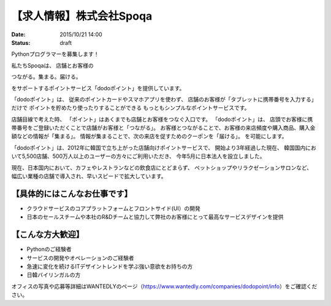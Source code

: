 【求人情報】株式会社Spoqa
==========================================================================

:date: 2015/10/21 14:00
:status: draft

.. image:: /images/jobboard/spoqa.png
   :target: http://dodopoint.jp/
   :alt: 株式会社Spoqa

Pythonプログラマーを募集します！
 
私たちSpoqaは、
店舗とお客様の
 
つながる。集まる。届ける。
 
をサポートするポイントサービス「dodoポイント」を提供しています。
 
「dodoポイント」は、
従来のポイントカードやスマホアプリを使わず、
店舗のお客様が「タブレットに携帯番号を入力する」だけで
ポイントを貯めたり使ったりすることができる
もっともシンプルなポイントサービスです。
 
店舗目線で考えた時、
「ポイント」はあくまでも店舗とお客様をつなぐ入口です。
「dodoポイント」は、
店頭でお客様に携帯番号をご登録いただくことで店舗がお客様と「つながる」。
お客様とつながることで、お客様の来店頻度や購入商品、購入金額などの情報が「集まる」。
情報が集まることで、次の来店を促すためのクーポンを「届ける」。
を可能にします。
 
「dodoポイント」は、2012年に韓国で立ち上がった店舗向けポイントサービスで、
開始より3年経過した現在、
韓国国内において5,500店舗、500万人以上のユーザーの方々にご利用いただき、
今年5月に日本法人を設立しました。
 
現在、日本国内において、カフェやレストランなどの飲食店にとどまらず、
ペットショップやリラクゼーションサロンなど、
幅広い業種の店舗で導入され、早いスピードで拡大しています。

【具体的にはこんなお仕事です】
----------------------------------

* クラウドサービスのコアプラットフォームとフロントサイド(UI）の開発
* 日本のセールスチームや本社のR&Dチームと協力して弊社のお客様にとって最高なサービスデザインを提供


【こんな方大歓迎】
-----------------------

* Pythonのご経験者
* サービスの開発やオペレーションのご経験者
* 急速に変化を続けるITデザイントレンドを学ぶ強い意欲をお持ちの方
* 日韓バイリンガルの方


オフィスの写真や応募等詳細はWANTEDLYのページ（https://www.wantedly.com/companies/dodopoint/info）をご確認ください。
